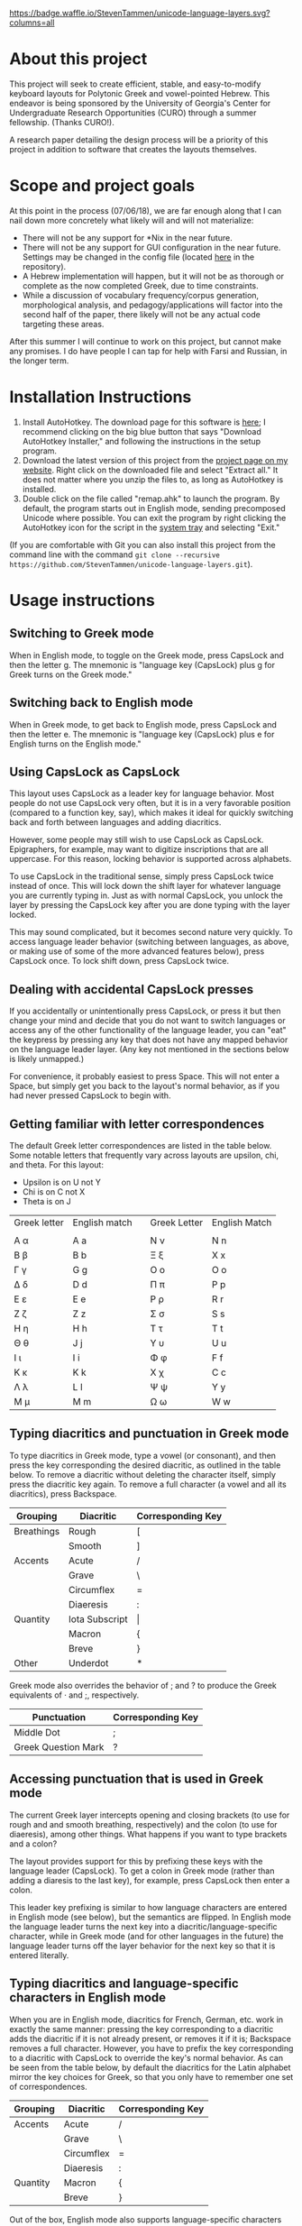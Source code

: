 [[https://waffle.io/StevenTammen/unicode-language-layers][https://badge.waffle.io/StevenTammen/unicode-language-layers.svg?columns=all]]

* About this project

This project will seek to create efficient, stable, and easy-to-modify keyboard layouts for Polytonic Greek and vowel-pointed Hebrew. This endeavor is being sponsored by the University of Georgia's Center for Undergraduate Research Opportunities (CURO) through a summer fellowship. (Thanks CURO!).

A research paper detailing the design process will be a priority of this project in addition to software that creates the layouts themselves.

* Scope and project goals

At this point in the process (07/06/18), we are far enough along that I can nail down more concretely what likely will and will not materialize:

- There will not be any support for *Nix in the near future.
- There will not be any support for GUI configuration in the near future. Settings may be changed in the config file (located [[https://github.com/StevenTammen/unicode-language-layers/blob/master/config.ini][here]] in the repository).
- A Hebrew implementation will happen, but it will not be as thorough or complete as the now completed Greek, due to time constraints.
- While a discussion of vocabulary frequency/corpus generation, morphological analysis, and pedagogy/applications will factor into the second half of the paper, there likely will not be any actual code targeting these areas.

After this summer I will continue to work on this project, but cannot make any promises. I do have people I can tap for help with Farsi and Russian, in the longer term.

* Installation Instructions

1. Install AutoHotkey. The download page for this software is [[https://autohotkey.com/download/][here]]; I recommend clicking on the big blue button that says "Download AutoHotkey Installer," and following the instructions in the setup program.
2. Download the latest version of this project from the [[https://www.steventammen.com/projects/unicode-language-layers/][project page on my website]]. Right click on the downloaded file and select "Extract all." It does not matter where you unzip the files to, as long as AutoHotkey is installed.
3. Double click on the file called "remap.ahk" to launch the program. By default, the program starts out in English mode, sending precomposed Unicode where possible. You can exit the program by right clicking the AutoHotkey icon for the script in the [[https://www.computerhope.com/jargon/n/notiarea.htm][system tray]] and selecting "Exit."

(If you are comfortable with Git you can also install this project from the command line with the command =git clone --recursive https://github.com/StevenTammen/unicode-language-layers.git=).

* Usage instructions

** Switching to Greek mode

When in English mode, to toggle on the Greek mode, press CapsLock and then the letter g. The mnemonic is "language key (CapsLock) plus g for Greek turns on the Greek mode."

** Switching back to English mode

When in Greek mode, to get back to English mode, press CapsLock and then the letter e. The mnemonic is "language key (CapsLock) plus e for English turns on the English mode."

** Using CapsLock as CapsLock

This layout uses CapsLock as a leader key for language behavior. Most people do not use CapsLock very often, but it is in a very favorable position (compared to a function key, say), which makes it ideal for quickly switching back and forth between languages and adding diacritics.

However, some people may still wish to use CapsLock as CapsLock. Epigraphers, for example, may want to digitize inscriptions that are all uppercase. For this reason, locking behavior is supported across alphabets.

To use CapsLock in the traditional sense, simply press CapsLock twice instead of once. This will lock down the shift layer for whatever language you are currently typing in. Just as with normal CapsLock, you unlock the layer by pressing the CapsLock key after you are done typing with the layer locked.

This may sound complicated, but it becomes second nature very quickly. To access language leader behavior (switching between languages, as above, or making use of some of the more advanced features below), press CapsLock once. To lock shift down, press CapsLock twice.

** Dealing with accidental CapsLock presses

If you accidentally or unintentionally press CapsLock, or press it but then change your mind and decide that you do not want to switch languages or access any of the other functionality of the language leader, you can "eat" the keypress by pressing any key that does not have any mapped behavior on the language leader layer. (Any key not mentioned in the sections below is likely unmapped.)

For convenience, it probably easiest to press Space. This will not enter a Space, but simply get you back to the layout's normal behavior, as if you had never pressed CapsLock to begin with.

** Getting familiar with letter correspondences

The default Greek letter correspondences are listed in the table below. Some notable letters that frequently vary across layouts are upsilon, chi, and theta. For this layout:

- Upsilon is on U not Y
- Chi is on C not X
- Theta is on J

| Greek letter | English match |   | Greek Letter | English Match |
|              |               |   |              |               |
|--------------+---------------+---+--------------+---------------|
| Α α          | A a           |   | Ν ν          | N n           |
| Β β          | B b           |   | Ξ ξ          | X x           |
| Γ γ          | G g           |   | Ο ο          | O o           |
| Δ δ          | D d           |   | Π π          | P p           |
| Ε ε          | E e           |   | Ρ ρ          | R r           |
| Ζ ζ          | Z z           |   | Σ σ          | S s           |
| Η η          | H h           |   | Τ τ          | T t           |
| Θ θ          | J  j          |   | Υ υ          | U u           |
| Ι ι          | I i           |   | Φ φ          | F f           |
| Κ κ          | K k           |   | Χ χ          | C c           |
| Λ λ          | L l           |   | Ψ ψ          | Y y           |
| Μ μ          | M m           |   | Ω ω          | W w           |
                                  

** Typing diacritics and punctuation in Greek mode

To type diacritics in Greek mode, type a vowel (or consonant), and then press the key corresponding the desired diacritic, as outlined in the table below. To remove a diacritic without deleting the character itself, simply press the diacritic key again. To remove a full character (a vowel and all its diacritics), press Backspace.

| Grouping   | Diacritic      | Corresponding Key |
|------------+----------------+-------------------|
| Breathings | Rough          | [                 |
|            | Smooth         | ]                 |
| Accents    | Acute          | /                 |
|            | Grave          | \                 |
|            | Circumflex     | =                 |
|            | Diaeresis      | :                 |
| Quantity   | Iota Subscript | \vert             |
|            | Macron         | {                 |
|            | Breve          | }                 |
| Other      | Underdot       | *                 |

Greek mode also overrides the behavior of ; and ? to produce the Greek equivalents of · and ;, respectively. 

| Punctuation         | Corresponding Key |
|---------------------+-------------------|
| Middle Dot          | ;                 |
| Greek Question Mark | ?                 |


** Accessing punctuation that is used in Greek mode

The current Greek layer intercepts opening and closing brackets (to use for rough and and smooth breathing, respectively) and the colon (to use for diaeresis), among other things. What happens if you want to type brackets and a colon?

The layout provides support for this by prefixing these keys with the language leader (CapsLock). To get a colon in Greek mode (rather than adding a diaresis to the last key), for example, press CapsLock then enter a colon.

This leader key prefixing is similar to how language characters are entered in English mode (see below), but the semantics are flipped. In English mode the language leader turns the next key into a diacritic/language-specific character, while in Greek mode (and for other languages in the future) the language leader turns off the layer behavior for the next key so that it is entered literally.

** Typing diacritics and language-specific characters in English mode

When you are in English mode, diacritics for French, German, etc. work in exactly the same manner: pressing the key corresponding to a diacritic adds the diacritic if it is not already present, or removes it if it is; Backspace removes a full character. However, you have to prefix the key corresponding to a diacritic with CapsLock to override the key's normal behavior. As can be seen from the table below, by default the diacritics for the Latin alphabet mirror the key choices for Greek, so that you only have to remember one set of correspondences.

| Grouping  | Diacritic           | Corresponding Key |
|------------+---------------------+-------------------|
| Accents    | Acute               | /                 |
|            | Grave               | \                 |
|            | Circumflex          | =                 |
|            | Diaeresis           | :                 |
| Quantity   | Macron              | {                 |
|            | Breve               | }                 |

Out of the box, English mode also supports language-specific characters for some of the more common Latin-script languages. These are also accessed by prefixing keys with the language leader. Note that through the diacritics alone some other Latin-script languages, such as Italian, are supported: they just don't have "extras" that have to be accounted for.

| Language | Character | Entry Sequence |
|----------+-----------+----------------|
| French   | ç         | {CapsLock}c    |
|          | Ç         | {CapsLock}C    |
|          | œ         | {CapsLock}o    |
|          | Œ         | {CapsLock}O    |
|          | æ         | {CapsLock}a    |
|          | Æ         | {CapsLock}A    |
| German   | ß         | {CapsLock}s    |
|          | ẞ         | {CapsLock}S    |
| Spanish  | ñ         | {CapsLock}n    |
|          | Ñ         | {CapsLock}N    |
|          | ¿         | {CapsLock}?    |
|          | ¡         | {CapsLock}!    |


* Customization Instructions

At the time of writing, there are three different customization options that can be changed in the configuration file. Each is explained below, with all the possible values listed. The properties are broken out into sections depending on if they deal with a specific language mode or not.

For changes in these options to take effect, you will need to exit out of the script and restart it.

** General

*** activeLanguage

Possible values: =English=, =Greek=

The activeLanguage property specifies which language mode the script starts in. The default is English. To start the script in Greek mode, change the line ~activeLanguage=English~ to ~activeLanguage=Greek~. Recall that you can change between modes with the language leader key (={CapsLock}g= switches to Greek, and ={CapsLock}e= switches to English), so this option is just a convenience.

*** unicodeSendType

Possible values: =precomposed=, =decomposed=

The unicodeSendType property specifies whether precomposed Unicode characters are sent when possible, or whether to always send combining characters. The default is to send Unicode precomposed, since it has wider font support, and has marginal performance advantages. To use decomposed Unicode instead, change the line ~unicodeSendType=precomposed~ to ~unicodeSendType=decomposed~.

** Greek

*** useLunateSigma

Possible values: =0=, =1=

The useLunateSigma property specifies whether or not the script should use lunate sigma in place of normal sigma. The default is 0, for false. To use lunate sigma, change the line ~useLunateSigma=0~ to ~useLunateSigma=1~. Using lunate sigma will also disable final sigma behavior.

* Contribution guidelines

It would be ideal if this project became a group effort from the collection of people that regularly need to type in languages with specialized alphabets. Due to my academic interests, I will initially be focusing on ancient Greek and Hebrew, but I am attempting to design a generalized framework abstracted out of any one particular language, and discuss design variables in such a way that layers for additional Unicode languages (such as Russian, Arabic, etc.) may be added even if they do not share exactly the same features (such as breathing marks or vowel points).

People of all levels of technical knowledge are welcome and encouraged to open issues/bug-reports, create feature requests, and make suggestions. For the more technically inclined that would like to contribute to development directly:

1. [[https://autohotkey.com/download/][Download AutoHotkey]] from its site, and install it.
2. Install a capable text-editor with Unicode support. [[https://notepad-plus-plus.org/][Notepad++]] is a simple option (for people that don't want to deal with the likes of Vim and Emacs), provided you ensure that you save Autohotkey files in the UTF8-BOM encoding. (You /must/ do this for Unicode to be supported directly in the code).
3. Clone the repository and its dependencies: =git clone --recursive https://github.com/StevenTammen/unicode-language-layers.git=.
4. =cd= into the project and start looking through the files and [[https://waffle.io/StevenTammen/unicode-language-layers][open issues]] to see where you can contribute.

The project is still fairly young (meaning inline comments are fairly minimal and there is no stable API), but after my research responsibilities cease I will start to finalize things and provide better documentation. Eventually there will be a full API and examples regarding language specific implementation concerns.
